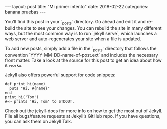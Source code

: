 #+BEGIN_HTML
---
layout: post
title:  "Mi primer intento"
date:   2018-02-22
categories: banana pruebas
---
#+END_HTML
You’ll find this post in your `_posts` directory. Go ahead and edit it and re-build the site to see your changes. You can rebuild the site in many different ways, but the most common way is to run `jekyll serve`, which launches a web server and auto-regenerates your site when a file is updated.

To add new posts, simply add a file in the `_posts` directory that follows the convention `YYYY-MM-DD-name-of-post.ext` and includes the necessary front matter. Take a look at the source for this post to get an idea about how it works.

Jekyll also offers powerful support for code snippets:

#+BEGIN_SRC <ruby>
def print_hi(name)
  puts "Hi, #{name}"
end
print_hi('Tom')
#=> prints 'Hi, Tom' to STDOUT.
#+END_SRC

Check out the jekyll-docs for more info on how to get the most out of Jekyll. File all bugs/feature requests at Jekyll’s GitHub repo. If you have questions, you can ask them on Jekyll Talk.

